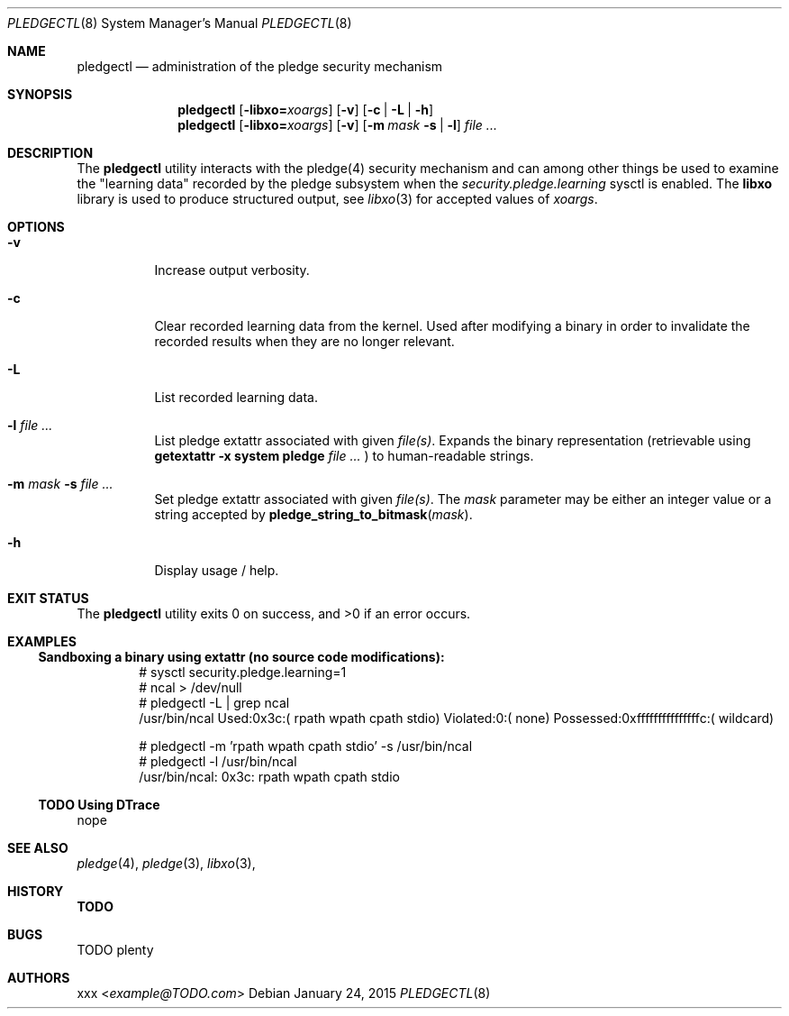 .Dd January 24, 2015
.Dt PLEDGECTL 8
.Os
.Sh NAME
.Nm pledgectl
.Nd administration of the pledge security mechanism
.\"
.Sh SYNOPSIS
.Nm
.Op Fl libxo=\fR\fIxoargs\fR
.Op Fl v
.Op Fl c | Fl L | Fl h
.Nm
.Op Fl libxo=\fR\fIxoargs\fR
.Op Fl v
.Op Fl m Ar mask Fl s | Fl l
.Ar file ...
.\"
.Sh DESCRIPTION
The
.Nm
utility interacts with the pledge(4) security mechanism and can
among other things be used to examine the "learning data" recorded by the
pledge subsystem when the
.Ar security.pledge.learning
sysctl is enabled.
The
.Nm libxo
library is used to produce structured output, see
.Xr libxo 3
for accepted values of
.Ar "xoargs".
.\"
.Sh OPTIONS
.Bl -tag -width indent
.It Fl v
Increase output verbosity.
.It Fl c
Clear recorded learning data from the kernel. Used after modifying a binary
in order to invalidate the recorded results when they are no longer relevant.
.It Fl L
List recorded learning data.
.It Fl l Ar file ...
List pledge extattr associated with given
.Ar "file(s)" .
Expands the binary representation (retrievable using
.Cm getextattr Fl "x system pledge" Ar file ...
) to human-readable strings.
.It Fl m Ar mask Fl s Ar file ...
Set pledge extattr associated with given
.Ar "file(s)" .
The
.Ar mask
parameter may be either an integer value or a string accepted by
.Fn "pledge_string_to_bitmask" "mask" .
.It Fl h
Display usage / help.
.\"
.Sh EXIT STATUS
.Ex -std
.\"
.Sh EXAMPLES
.Ss Sandboxing a binary using extattr (no source code modifications):
.Bd -literal -offset indent
# sysctl security.pledge.learning=1
# ncal > /dev/null
# pledgectl -L | grep ncal
/usr/bin/ncal Used:0x3c:( rpath wpath cpath stdio) Violated:0:( none) Possessed:0xfffffffffffffffc:( wildcard)
.Ed
.\"
.Bd -literal -offset indent
# pledgectl -m 'rpath wpath cpath stdio' -s /usr/bin/ncal
# pledgectl -l /usr/bin/ncal
/usr/bin/ncal: 0x3c: rpath wpath cpath stdio
.Ed
.\"
.Ss TODO Using DTrace
nope
.\"
.\"
.Sh SEE ALSO
.Xr pledge 4 ,
.Xr pledge 3 ,
.Xr libxo 3 ,
.\"
.Sh HISTORY
.Nm TODO
.\"
.Sh BUGS
TODO plenty
.\"
.Sh AUTHORS
.An xxx Aq Mt example@TODO.com
